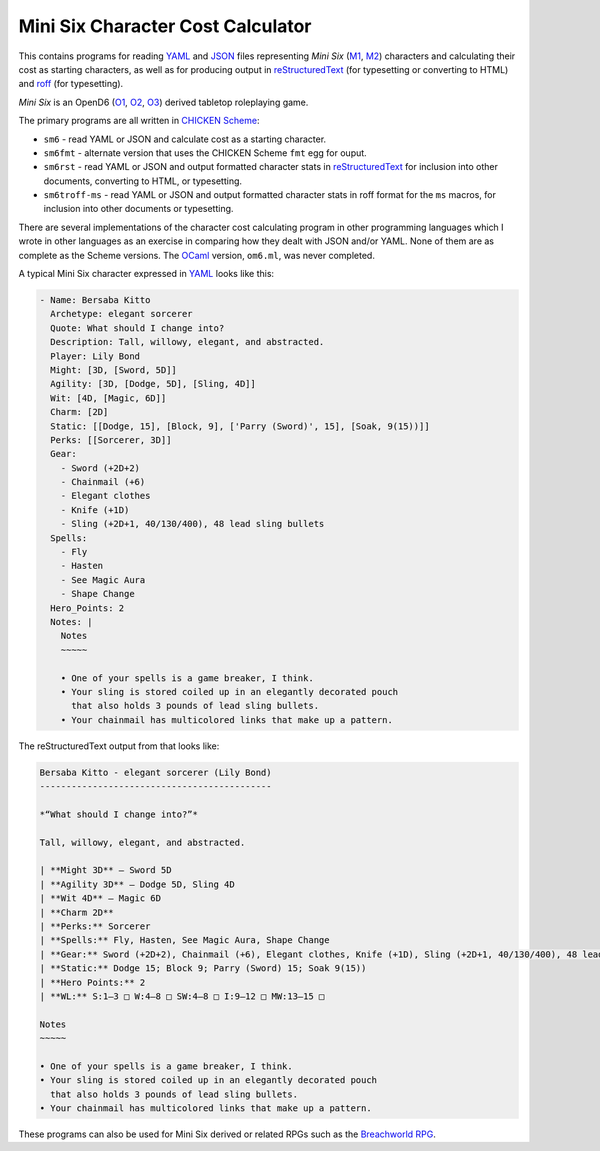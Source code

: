 Mini Six Character Cost Calculator
@@@@@@@@@@@@@@@@@@@@@@@@@@@@@@@@@@

This contains programs for reading YAML_ and JSON_ files representing
`Mini Six` (M1_, M2_) characters and calculating their cost as
starting characters, as well as for producing output in
reStructuredText_ (for typesetting or converting to HTML) and roff_
(for typesetting).

`Mini Six` is an OpenD6 (O1_, O2_, O3_) derived tabletop roleplaying
game. 

.. _JSON: https://www.json.org/json-en.html
.. _YAML: https://yaml.org/
.. _M1: http://www.antipaladingames.com/p/mini-six.html
.. _M2: https://www.drivethrurpg.com/product/144558/Mini-Six-Bare-Bones-Edition
.. _reStructuredText: https://docutils.sourceforge.io/rst.html
.. _roff: https://en.wikipedia.org/wiki/Roff_(software)
.. _O1: https://en.wikipedia.org/wiki/D6_System#Purgatory_Publishing_era
.. _O2: https://opend6.fandom.com/wiki/OpenD6
.. _O3: http://opend6project.org/
.. _CHICKEN Scheme: https://call-cc.org/

The primary programs are all written in `CHICKEN Scheme`_:

• ``sm6`` - read YAML or JSON and calculate cost as a starting
  character.
• ``sm6fmt`` - alternate version that uses the CHICKEN Scheme ``fmt``
  egg for ouput.
• ``sm6rst`` - read YAML or JSON and output formatted character stats
  in reStructuredText_ for inclusion into other documents, converting
  to HTML, or typesetting.
• ``sm6troff-ms`` - read YAML or JSON and output formatted character
  stats in roff format for the ``ms`` macros, for inclusion into other
  documents or typesetting.

There are several implementations of the character cost calculating
program in other programming languages which I wrote in other
languages as an exercise in comparing how they dealt with JSON and/or
YAML.  None of them are as complete as the Scheme versions.  The
OCaml_ version, ``om6.ml``, was never completed.

.. _OCaml: https://ocaml.org/

A typical Mini Six character expressed in YAML_ looks like this:

.. code::

   - Name: Bersaba Kitto
     Archetype: elegant sorcerer
     Quote: What should I change into?
     Description: Tall, willowy, elegant, and abstracted.
     Player: Lily Bond
     Might: [3D, [Sword, 5D]]
     Agility: [3D, [Dodge, 5D], [Sling, 4D]]
     Wit: [4D, [Magic, 6D]]
     Charm: [2D]
     Static: [[Dodge, 15], [Block, 9], ['Parry (Sword)', 15], [Soak, 9(15))]]
     Perks: [[Sorcerer, 3D]]
     Gear:
       - Sword (+2D+2)
       - Chainmail (+6)
       - Elegant clothes
       - Knife (+1D)
       - Sling (+2D+1, 40/130/400), 48 lead sling bullets
     Spells:
       - Fly
       - Hasten
       - See Magic Aura
       - Shape Change
     Hero_Points: 2
     Notes: |
       Notes
       ~~~~~

       • One of your spells is a game breaker, I think.
       • Your sling is stored coiled up in an elegantly decorated pouch
         that also holds 3 pounds of lead sling bullets.
       • Your chainmail has multicolored links that make up a pattern.
   
The reStructuredText output from that looks like:

.. code:: reStructuredText

   Bersaba Kitto - elegant sorcerer (Lily Bond)
   --------------------------------------------

   *“What should I change into?”*

   Tall, willowy, elegant, and abstracted.

   | **Might 3D** — Sword 5D
   | **Agility 3D** — Dodge 5D, Sling 4D
   | **Wit 4D** — Magic 6D
   | **Charm 2D**
   | **Perks:** Sorcerer
   | **Spells:** Fly, Hasten, See Magic Aura, Shape Change
   | **Gear:** Sword (+2D+2), Chainmail (+6), Elegant clothes, Knife (+1D), Sling (+2D+1, 40/130/400), 48 lead sling bullets
   | **Static:** Dodge 15; Block 9; Parry (Sword) 15; Soak 9(15))
   | **Hero Points:** 2
   | **WL:** S:1–3 □ W:4–8 □ SW:4–8 □ I:9–12 □ MW:13–15 □

   Notes
   ~~~~~

   • One of your spells is a game breaker, I think.
   • Your sling is stored coiled up in an elegantly decorated pouch
     that also holds 3 pounds of lead sling bullets.
   • Your chainmail has multicolored links that make up a pattern.

These programs can also be used for Mini Six derived or related RPGs
such as the `Breachworld RPG`_.

.. _Breachworld RPG: https://www.drivethrurpg.com/product/141188/Breachworld-RPG
